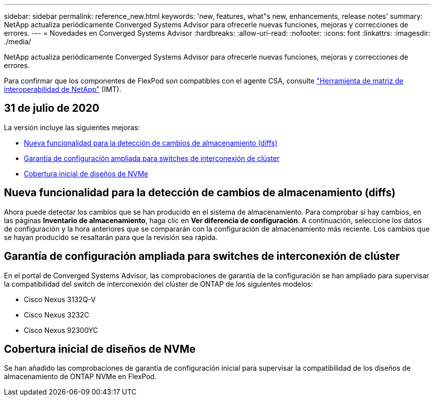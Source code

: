---
sidebar: sidebar 
permalink: reference_new.html 
keywords: 'new, features, what"s new, enhancements, release notes' 
summary: NetApp actualiza periódicamente Converged Systems Advisor para ofrecerle nuevas funciones, mejoras y correcciones de errores. 
---
= Novedades en Converged Systems Advisor
:hardbreaks:
:allow-uri-read: 
:nofooter: 
:icons: font
:linkattrs: 
:imagesdir: ./media/


[role="lead"]
NetApp actualiza periódicamente Converged Systems Advisor para ofrecerle nuevas funciones, mejoras y correcciones de errores.

Para confirmar que los componentes de FlexPod son compatibles con el agente CSA, consulte http://mysupport.netapp.com/matrix["Herramienta de matriz de interoperabilidad de NetApp"^] (IMT).



== 31 de julio de 2020

La versión incluye las siguientes mejoras:

* <<Nueva funcionalidad para la detección de cambios de almacenamiento (diffs)>>
* <<Garantía de configuración ampliada para switches de interconexión de clúster>>
* <<Cobertura inicial de diseños de NVMe>>




== Nueva funcionalidad para la detección de cambios de almacenamiento (diffs)

Ahora puede detectar los cambios que se han producido en el sistema de almacenamiento. Para comprobar si hay cambios, en las páginas *Inventario de almacenamiento*, haga clic en *Ver diferencia de configuración*. A continuación, seleccione los datos de configuración y la hora anteriores que se compararán con la configuración de almacenamiento más reciente. Los cambios que se hayan producido se resaltarán para que la revisión sea rápida.



== Garantía de configuración ampliada para switches de interconexión de clúster

En el portal de Converged Systems Advisor, las comprobaciones de garantía de la configuración se han ampliado para supervisar la compatibilidad del switch de interconexión del clúster de ONTAP de los siguientes modelos:

* Cisco Nexus 3132Q-V
* Cisco Nexus 3232C
* Cisco Nexus 92300YC




== Cobertura inicial de diseños de NVMe

Se han añadido las comprobaciones de garantía de configuración inicial para supervisar la compatibilidad de los diseños de almacenamiento de ONTAP NVMe en FlexPod.
